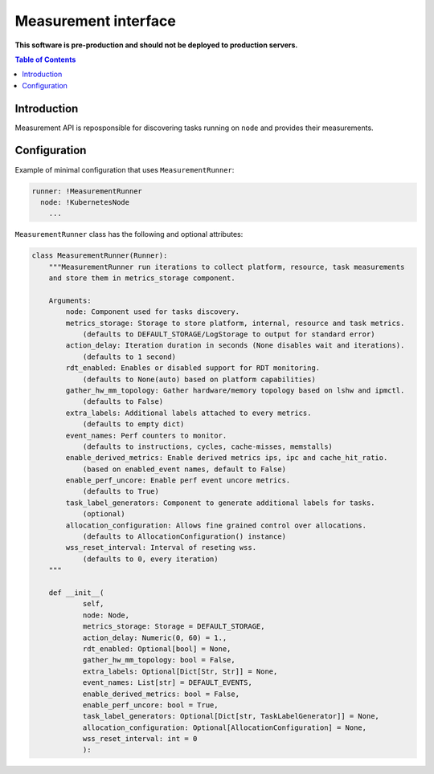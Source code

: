 =====================
Measurement interface
=====================

**This software is pre-production and should not be deployed to production servers.**

.. contents:: Table of Contents

Introduction
------------
Measurement API is reposponsible for discovering tasks running on ``node`` and provides their measurements.

Configuration
-------------

Example of minimal configuration that uses ``MeasurementRunner``:

.. code:: yaml

    runner: !MeasurementRunner
      node: !KubernetesNode
        ...

``MeasurementRunner`` class has the following and optional attributes:

.. code:: python

        class MeasurementRunner(Runner):
            """MeasurementRunner run iterations to collect platform, resource, task measurements
            and store them in metrics_storage component.

            Arguments:
                node: Component used for tasks discovery.
                metrics_storage: Storage to store platform, internal, resource and task metrics.
                    (defaults to DEFAULT_STORAGE/LogStorage to output for standard error)
                action_delay: Iteration duration in seconds (None disables wait and iterations).
                    (defaults to 1 second)
                rdt_enabled: Enables or disabled support for RDT monitoring.
                    (defaults to None(auto) based on platform capabilities)
                gather_hw_mm_topology: Gather hardware/memory topology based on lshw and ipmctl.
                    (defaults to False)
                extra_labels: Additional labels attached to every metrics.
                    (defaults to empty dict)
                event_names: Perf counters to monitor.
                    (defaults to instructions, cycles, cache-misses, memstalls)
                enable_derived_metrics: Enable derived metrics ips, ipc and cache_hit_ratio.
                    (based on enabled_event names, default to False)
                enable_perf_uncore: Enable perf event uncore metrics.
                    (defaults to True)
                task_label_generators: Component to generate additional labels for tasks.
                    (optional)
                allocation_configuration: Allows fine grained control over allocations.
                    (defaults to AllocationConfiguration() instance)
                wss_reset_interval: Interval of reseting wss.
                    (defaults to 0, every iteration)
            """

            def __init__(
                    self,
                    node: Node,
                    metrics_storage: Storage = DEFAULT_STORAGE,
                    action_delay: Numeric(0, 60) = 1.,
                    rdt_enabled: Optional[bool] = None,
                    gather_hw_mm_topology: bool = False,
                    extra_labels: Optional[Dict[Str, Str]] = None,
                    event_names: List[str] = DEFAULT_EVENTS,
                    enable_derived_metrics: bool = False,
                    enable_perf_uncore: bool = True,
                    task_label_generators: Optional[Dict[str, TaskLabelGenerator]] = None,
                    allocation_configuration: Optional[AllocationConfiguration] = None,
                    wss_reset_interval: int = 0
                    ):
